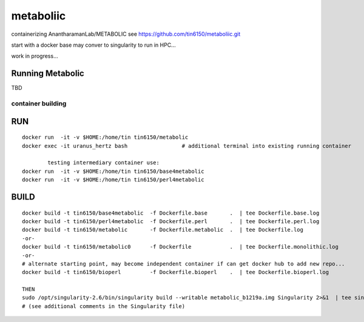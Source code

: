 metaboliic
----------


containerizing AnantharamanLab/METABOLIC
see https://github.com/tin6150/metaboliic.git

start with a docker base
may conver to singularity to run in HPC...

work in progress...



Running Metabolic
=================


TBD



container building
~~~~~~~~~~~~~~~~~~


RUN
===

::

        docker run  -it -v $HOME:/home/tin tin6150/metabolic
        docker exec -it uranus_hertz bash                 # additional terminal into existing running container

		testing intermediary container use:
        docker run  -it -v $HOME:/home/tin tin6150/base4metabolic
        docker run  -it -v $HOME:/home/tin tin6150/perl4metabolic


BUILD
=====

::

        docker build -t tin6150/base4metabolic  -f Dockerfile.base       .  | tee Dockerfile.base.log 
        docker build -t tin6150/perl4metabolic  -f Dockerfile.perl       .  | tee Dockerfile.perl.log 
        docker build -t tin6150/metabolic       -f Dockerfile.metabolic  .  | tee Dockerfile.log 
        -or-
        docker build -t tin6150/metabolic0      -f Dockerfile            .  | tee Dockerfile.monolithic.log 
        -or-
        # alternate starting point, may become independent container if can get docker hub to add new repo...
        docker build -t tin6150/bioperl         -f Dockerfile.bioperl    .  | tee Dockerfile.bioperl.log 

        THEN
        sudo /opt/singularity-2.6/bin/singularity build --writable metabolic_b1219a.img Singularity 2>&1  | tee singularity_build.log
        # (see additional comments in the Singularity file)




